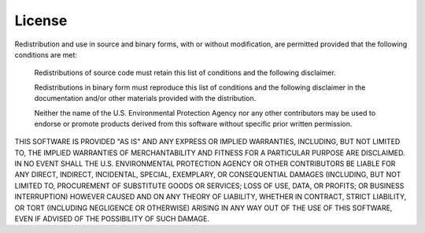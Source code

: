 .. _license:


License
=======

Redistribution and use in source and binary forms, with or without modification, 
are permitted provided that the following conditions are met:

     Redistributions of source code must retain this list of conditions and the 
     following disclaimer.
  
     Redistributions in binary form must reproduce this list of conditions and 
     the following disclaimer in the documentation and/or other materials 
     provided with the distribution.
  
     Neither the name of the U.S. Environmental Protection Agency nor any other 
     contributors may be used to endorse or promote products derived from this 
     software without specific prior written permission. 

THIS SOFTWARE IS PROVIDED "AS IS" AND ANY EXPRESS OR IMPLIED 
WARRANTIES, INCLUDING, BUT NOT LIMITED TO, THE IMPLIED 
WARRANTIES OF MERCHANTABILITY AND FITNESS FOR A PARTICULAR 
PURPOSE ARE DISCLAIMED. IN NO EVENT SHALL THE U.S. ENVIRONMENTAL 
PROTECTION AGENCY OR OTHER CONTRIBUTORS BE LIABLE FOR ANY DIRECT, 
INDIRECT, INCIDENTAL, SPECIAL, EXEMPLARY, OR CONSEQUENTIAL 
DAMAGES (INCLUDING, BUT NOT LIMITED TO, PROCUREMENT OF 
SUBSTITUTE GOODS OR SERVICES; LOSS OF USE, DATA, OR PROFITS; OR 
BUSINESS INTERRUPTION) HOWEVER CAUSED AND ON ANY THEORY OF 
LIABILITY, WHETHER IN CONTRACT, STRICT LIABILITY, OR TORT 
(INCLUDING NEGLIGENCE OR OTHERWISE) ARISING IN ANY WAY OUT OF 
THE USE OF THIS SOFTWARE, EVEN IF ADVISED OF THE POSSIBILITY OF 
SUCH DAMAGE.